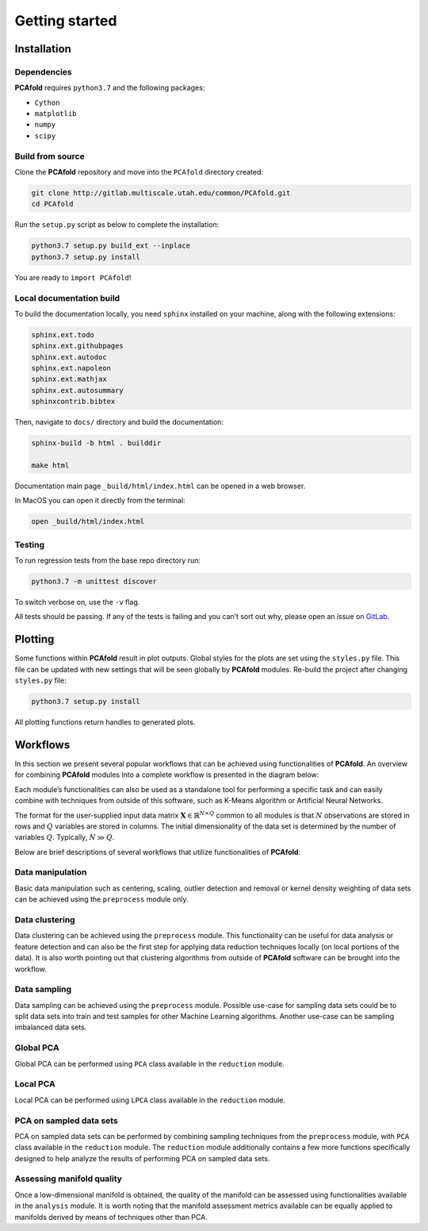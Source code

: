 Getting started
===============

Installation
------------

Dependencies
^^^^^^^^^^^^

**PCAfold** requires ``python3.7`` and the following packages:

- ``Cython``
- ``matplotlib``
- ``numpy``
- ``scipy``

Build from source
^^^^^^^^^^^^^^^^^

Clone the **PCAfold** repository and move into the ``PCAfold`` directory created:

.. code-block:: text

  git clone http://gitlab.multiscale.utah.edu/common/PCAfold.git
  cd PCAfold

Run the ``setup.py`` script as below to complete the installation:

.. code-block:: text

  python3.7 setup.py build_ext --inplace
  python3.7 setup.py install

You are ready to ``import PCAfold``!

Local documentation build
^^^^^^^^^^^^^^^^^^^^^^^^^

To build the documentation locally, you need ``sphinx`` installed on your machine,
along with the following extensions:

.. code-block:: text

  sphinx.ext.todo
  sphinx.ext.githubpages
  sphinx.ext.autodoc
  sphinx.ext.napoleon
  sphinx.ext.mathjax
  sphinx.ext.autosummary
  sphinxcontrib.bibtex

Then, navigate to ``docs/`` directory and build the documentation:

.. code-block:: text

  sphinx-build -b html . builddir

  make html

Documentation main page ``_build/html/index.html`` can be opened in a web browser.

In MacOS you can open it directly from the terminal:

.. code-block:: text

  open _build/html/index.html

Testing
^^^^^^^

To run regression tests from the base repo directory run:

.. code-block:: text

  python3.7 -m unittest discover

To switch verbose on, use the ``-v`` flag.

All tests should be passing. If any of the tests is failing and you can’t sort
out why, please open an issue on `GitLab <https://gitlab.multiscale.utah.edu/common/PCAfold>`_.

Plotting
--------

Some functions within **PCAfold** result in plot outputs. Global styles for the
plots are set using the ``styles.py`` file. This file can be updated with new
settings that will be seen globally by **PCAfold** modules. Re-build the project
after changing ``styles.py`` file:

.. code-block:: text

  python3.7 setup.py install

All plotting functions return handles to generated plots.

Workflows
---------

In this section we present several popular workflows that can be achieved using
functionalities of **PCAfold**. An overview for combining **PCAfold** modules
into a complete workflow is presented in the diagram below:

.. image:: ../images/PCAfold-software-architecture.svg
  :width: 700
  :align: center

Each module’s functionalities can also be used as a standalone tool for
performing a specific task and can easily combine with techniques from outside of
this software, such as K-Means algorithm or Artificial Neural Networks.

The format for the user-supplied input data matrix
:math:`\mathbf{X} \in \mathbb{R}^{N \times Q}` common to all modules is that
:math:`N` observations are stored in rows and :math:`Q` variables are stored
in columns. The initial dimensionality of the data set is determined by the
number of variables :math:`Q`. Typically, :math:`N \gg Q`.

Below are brief descriptions of several workflows that utilize functionalities of **PCAfold**:

Data manipulation
^^^^^^^^^^^^^^^^^

Basic data manipulation such as centering, scaling, outlier detection and removal
or kernel density weighting of data sets can be achieved using the ``preprocess``
module only.

Data clustering
^^^^^^^^^^^^^^^

Data clustering can be achieved using the ``preprocess`` module. This functionality can be
useful for data analysis or feature detection and can also be the first
step for applying data reduction techniques locally (on local portions of the data).
It is also worth pointing out that clustering algorithms from outside of
**PCAfold** software can be brought into the workflow.

Data sampling
^^^^^^^^^^^^^

Data sampling can be achieved using the ``preprocess`` module. Possible
use-case for sampling data sets could be to split data sets into train and test
samples for other Machine Learning algorithms. Another use-case can be sampling
imbalanced data sets.

Global PCA
^^^^^^^^^^

Global PCA can be performed using ``PCA`` class available in the ``reduction`` module.

Local PCA
^^^^^^^^^

Local PCA can be performed using ``LPCA`` class available in the ``reduction`` module.

PCA on sampled data sets
^^^^^^^^^^^^^^^^^^^^^^^^

PCA on sampled data sets can be performed by combining sampling techniques from
the ``preprocess`` module, with ``PCA`` class
available in the ``reduction`` module. The ``reduction`` module additionally
contains a few more functions specifically designed to help analyze the results of
performing PCA on sampled data sets.

Assessing manifold quality
^^^^^^^^^^^^^^^^^^^^^^^^^^

Once a low-dimensional manifold is obtained, the quality of the manifold can be
assessed using functionalities available in the ``analysis`` module.
It is worth noting that the manifold assessment metrics available can be
equally applied to manifolds derived by means of techniques other than PCA.
